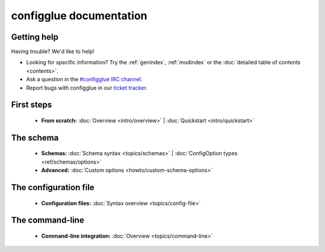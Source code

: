 
.. _index:

========================
configglue documentation
========================

Getting help
============

Having trouble? We'd like to help!

* Looking for specific information? Try the :ref:`genindex`, :ref:`modindex`
  or the :doc:`detailed table of contents <contents>`.

* Ask a question in the `#configglue IRC channel`_.

* Report bugs with configglue in our `ticket tracker`_.

.. _#configglue IRC channel: irc://irc.freenode.net/configglue
.. _ticket tracker: https://bugs.launchpad.net/configglue

First steps
===========

    * **From scratch:**
      :doc:`Overview <intro/overview>` |
      :doc:`Quickstart <intro/quickstart>`

The schema
==========

    * **Schemas:**
      :doc:`Schema syntax <topics/schemas>` |
      :doc:`ConfigOption types <ref/schemas/options>`

    * **Advanced:**
      :doc:`Custom options <howto/custom-schema-options>`

The configuration file
======================

    * **Configuration files:**
      :doc:`Syntax overview <topics/config-file>`

The command-line
================

    * **Command-line integration:**
      :doc:`Overview <topics/command-line>`
